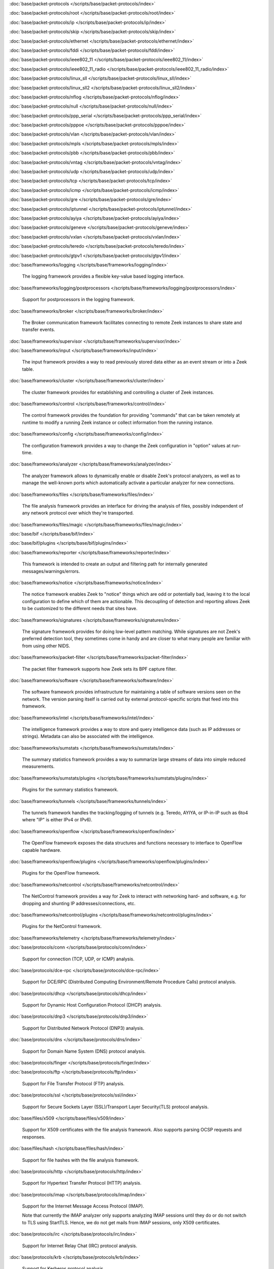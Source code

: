 :doc:`base/packet-protocols </scripts/base/packet-protocols/index>`


:doc:`base/packet-protocols/root </scripts/base/packet-protocols/root/index>`


:doc:`base/packet-protocols/ip </scripts/base/packet-protocols/ip/index>`


:doc:`base/packet-protocols/skip </scripts/base/packet-protocols/skip/index>`


:doc:`base/packet-protocols/ethernet </scripts/base/packet-protocols/ethernet/index>`


:doc:`base/packet-protocols/fddi </scripts/base/packet-protocols/fddi/index>`


:doc:`base/packet-protocols/ieee802_11 </scripts/base/packet-protocols/ieee802_11/index>`


:doc:`base/packet-protocols/ieee802_11_radio </scripts/base/packet-protocols/ieee802_11_radio/index>`


:doc:`base/packet-protocols/linux_sll </scripts/base/packet-protocols/linux_sll/index>`


:doc:`base/packet-protocols/linux_sll2 </scripts/base/packet-protocols/linux_sll2/index>`


:doc:`base/packet-protocols/nflog </scripts/base/packet-protocols/nflog/index>`


:doc:`base/packet-protocols/null </scripts/base/packet-protocols/null/index>`


:doc:`base/packet-protocols/ppp_serial </scripts/base/packet-protocols/ppp_serial/index>`


:doc:`base/packet-protocols/pppoe </scripts/base/packet-protocols/pppoe/index>`


:doc:`base/packet-protocols/vlan </scripts/base/packet-protocols/vlan/index>`


:doc:`base/packet-protocols/mpls </scripts/base/packet-protocols/mpls/index>`


:doc:`base/packet-protocols/pbb </scripts/base/packet-protocols/pbb/index>`


:doc:`base/packet-protocols/vntag </scripts/base/packet-protocols/vntag/index>`


:doc:`base/packet-protocols/udp </scripts/base/packet-protocols/udp/index>`


:doc:`base/packet-protocols/tcp </scripts/base/packet-protocols/tcp/index>`


:doc:`base/packet-protocols/icmp </scripts/base/packet-protocols/icmp/index>`


:doc:`base/packet-protocols/gre </scripts/base/packet-protocols/gre/index>`


:doc:`base/packet-protocols/iptunnel </scripts/base/packet-protocols/iptunnel/index>`


:doc:`base/packet-protocols/ayiya </scripts/base/packet-protocols/ayiya/index>`


:doc:`base/packet-protocols/geneve </scripts/base/packet-protocols/geneve/index>`


:doc:`base/packet-protocols/vxlan </scripts/base/packet-protocols/vxlan/index>`


:doc:`base/packet-protocols/teredo </scripts/base/packet-protocols/teredo/index>`


:doc:`base/packet-protocols/gtpv1 </scripts/base/packet-protocols/gtpv1/index>`


:doc:`base/frameworks/logging </scripts/base/frameworks/logging/index>`

   The logging framework provides a flexible key-value based logging interface.

:doc:`base/frameworks/logging/postprocessors </scripts/base/frameworks/logging/postprocessors/index>`

   Support for postprocessors in the logging framework.

:doc:`base/frameworks/broker </scripts/base/frameworks/broker/index>`

   The Broker communication framework facilitates connecting to remote Zeek
   instances to share state and transfer events.

:doc:`base/frameworks/supervisor </scripts/base/frameworks/supervisor/index>`


:doc:`base/frameworks/input </scripts/base/frameworks/input/index>`

   The input framework provides a way to read previously stored data either as
   an event stream or into a Zeek table.

:doc:`base/frameworks/cluster </scripts/base/frameworks/cluster/index>`

   The cluster framework provides for establishing and controlling a cluster
   of Zeek instances.

:doc:`base/frameworks/control </scripts/base/frameworks/control/index>`

   The control framework provides the foundation for providing "commands"
   that can be taken remotely at runtime to modify a running Zeek instance
   or collect information from the running instance.

:doc:`base/frameworks/config </scripts/base/frameworks/config/index>`

   The configuration framework provides a way to change the Zeek configuration
   in "option" values at run-time.

:doc:`base/frameworks/analyzer </scripts/base/frameworks/analyzer/index>`

   The analyzer framework allows to dynamically enable or disable Zeek's
   protocol analyzers, as well as to manage the well-known ports which
   automatically activate a particular analyzer for new connections.

:doc:`base/frameworks/files </scripts/base/frameworks/files/index>`

   The file analysis framework provides an interface for driving the analysis
   of files, possibly independent of any network protocol over which they're
   transported.

:doc:`base/frameworks/files/magic </scripts/base/frameworks/files/magic/index>`


:doc:`base/bif </scripts/base/bif/index>`


:doc:`base/bif/plugins </scripts/base/bif/plugins/index>`


:doc:`base/frameworks/reporter </scripts/base/frameworks/reporter/index>`

   This framework is intended to create an output and filtering path for
   internally generated messages/warnings/errors.

:doc:`base/frameworks/notice </scripts/base/frameworks/notice/index>`

   The notice framework enables Zeek to "notice" things which are odd or
   potentially bad, leaving it to the local configuration to define which
   of them are actionable.  This decoupling of detection and reporting allows
   Zeek to be customized to the different needs that sites have.

:doc:`base/frameworks/signatures </scripts/base/frameworks/signatures/index>`

   The signature framework provides for doing low-level pattern matching.  While
   signatures are not Zeek's preferred detection tool, they sometimes come in
   handy and are closer to what many people are familiar with from using
   other NIDS.

:doc:`base/frameworks/packet-filter </scripts/base/frameworks/packet-filter/index>`

   The packet filter framework supports how Zeek sets its BPF capture filter.

:doc:`base/frameworks/software </scripts/base/frameworks/software/index>`

   The software framework provides infrastructure for maintaining a table
   of software versions seen on the network. The version parsing itself
   is carried out by external protocol-specific scripts that feed into
   this framework.

:doc:`base/frameworks/intel </scripts/base/frameworks/intel/index>`

   The intelligence framework provides a way to store and query intelligence
   data (such as IP addresses or strings). Metadata can also be associated
   with the intelligence.

:doc:`base/frameworks/sumstats </scripts/base/frameworks/sumstats/index>`

   The summary statistics framework provides a way to summarize large streams
   of data into simple reduced measurements.

:doc:`base/frameworks/sumstats/plugins </scripts/base/frameworks/sumstats/plugins/index>`

   Plugins for the summary statistics framework.

:doc:`base/frameworks/tunnels </scripts/base/frameworks/tunnels/index>`

   The tunnels framework handles the tracking/logging of tunnels (e.g. Teredo,
   AYIYA, or IP-in-IP such as 6to4 where "IP" is either IPv4 or IPv6).

:doc:`base/frameworks/openflow </scripts/base/frameworks/openflow/index>`

   The OpenFlow framework exposes the data structures and functions
   necessary to interface to OpenFlow capable hardware.

:doc:`base/frameworks/openflow/plugins </scripts/base/frameworks/openflow/plugins/index>`

   Plugins for the OpenFlow framework.

:doc:`base/frameworks/netcontrol </scripts/base/frameworks/netcontrol/index>`

   The NetControl framework provides a way for Zeek to interact with networking
   hard- and software, e.g. for dropping and shunting IP addresses/connections,
   etc.

:doc:`base/frameworks/netcontrol/plugins </scripts/base/frameworks/netcontrol/plugins/index>`

   Plugins for the NetControl framework.

:doc:`base/frameworks/telemetry </scripts/base/frameworks/telemetry/index>`


:doc:`base/protocols/conn </scripts/base/protocols/conn/index>`

   Support for connection (TCP, UDP, or ICMP) analysis.

:doc:`base/protocols/dce-rpc </scripts/base/protocols/dce-rpc/index>`

   Support for DCE/RPC (Distributed Computing Environment/Remote Procedure
   Calls) protocol analysis.

:doc:`base/protocols/dhcp </scripts/base/protocols/dhcp/index>`

   Support for Dynamic Host Configuration Protocol (DHCP) analysis.

:doc:`base/protocols/dnp3 </scripts/base/protocols/dnp3/index>`

   Support for Distributed Network Protocol (DNP3) analysis.

:doc:`base/protocols/dns </scripts/base/protocols/dns/index>`

   Support for Domain Name System (DNS) protocol analysis.

:doc:`base/protocols/finger </scripts/base/protocols/finger/index>`


:doc:`base/protocols/ftp </scripts/base/protocols/ftp/index>`

   Support for File Transfer Protocol (FTP) analysis.

:doc:`base/protocols/ssl </scripts/base/protocols/ssl/index>`

   Support for Secure Sockets Layer (SSL)/Transport Layer Security(TLS) protocol analysis.

:doc:`base/files/x509 </scripts/base/files/x509/index>`

   Support for X509 certificates with the file analysis framework.
   Also supports parsing OCSP requests and responses.

:doc:`base/files/hash </scripts/base/files/hash/index>`

   Support for file hashes with the file analysis framework.

:doc:`base/protocols/http </scripts/base/protocols/http/index>`

   Support for Hypertext Transfer Protocol (HTTP) analysis.

:doc:`base/protocols/imap </scripts/base/protocols/imap/index>`

   Support for the Internet Message Access Protocol (IMAP).
   
   Note that currently the IMAP analyzer only supports analyzing IMAP sessions
   until they do or do not switch to TLS using StartTLS. Hence, we do not get
   mails from IMAP sessions, only X509 certificates.

:doc:`base/protocols/irc </scripts/base/protocols/irc/index>`

   Support for Internet Relay Chat (IRC) protocol analysis.

:doc:`base/protocols/krb </scripts/base/protocols/krb/index>`

   Support for Kerberos protocol analysis.

:doc:`base/protocols/modbus </scripts/base/protocols/modbus/index>`

   Support for Modbus protocol analysis.

:doc:`base/protocols/mqtt </scripts/base/protocols/mqtt/index>`

   Support for MQTT protocol analysis.

:doc:`base/protocols/mysql </scripts/base/protocols/mysql/index>`

   Support for MySQL protocol analysis.

:doc:`base/protocols/ntlm </scripts/base/protocols/ntlm/index>`

   Support for NT LAN Manager (NTLM) protocol analysis.

:doc:`base/protocols/ntp </scripts/base/protocols/ntp/index>`


:doc:`base/protocols/pop3 </scripts/base/protocols/pop3/index>`

   Support for POP3 (Post Office Protocol) protocol analysis.

:doc:`base/protocols/radius </scripts/base/protocols/radius/index>`

   Support for RADIUS protocol analysis.

:doc:`base/protocols/rdp </scripts/base/protocols/rdp/index>`

   Support for Remote Desktop Protocol (RDP) analysis.

:doc:`base/protocols/rfb </scripts/base/protocols/rfb/index>`

   Support for Remote FrameBuffer analysis.  This includes all VNC servers.

:doc:`base/protocols/sip </scripts/base/protocols/sip/index>`

   Support for Session Initiation Protocol (SIP) analysis.

:doc:`base/protocols/snmp </scripts/base/protocols/snmp/index>`

   Support for Simple Network Management Protocol (SNMP) analysis.

:doc:`base/protocols/smb </scripts/base/protocols/smb/index>`

   Support for SMB protocol analysis.

:doc:`base/protocols/smtp </scripts/base/protocols/smtp/index>`

   Support for Simple Mail Transfer Protocol (SMTP) analysis.

:doc:`base/protocols/socks </scripts/base/protocols/socks/index>`

   Support for Socket Secure (SOCKS) protocol analysis.

:doc:`base/protocols/ssh </scripts/base/protocols/ssh/index>`

   Support for SSH protocol analysis.

:doc:`base/protocols/syslog </scripts/base/protocols/syslog/index>`

   Support for Syslog protocol analysis.

:doc:`base/protocols/tunnels </scripts/base/protocols/tunnels/index>`

   Provides DPD signatures for tunneling protocols that otherwise
   wouldn't be detected at all.

:doc:`base/protocols/xmpp </scripts/base/protocols/xmpp/index>`

   Support for the Extensible Messaging and Presence Protocol (XMPP).
   
   Note that currently the XMPP analyzer only supports analyzing XMPP sessions
   until they do or do not switch to TLS using StartTLS. Hence, we do not get
   actual chat information from XMPP sessions, only X509 certificates.

:doc:`base/files/pe </scripts/base/files/pe/index>`

   Support for Portable Executable (PE) file analysis.

:doc:`base/files/extract </scripts/base/files/extract/index>`

   Support for extracting files with the file analysis framework.

:doc:`builtin-plugins </scripts/builtin-plugins/index>`


:doc:`builtin-plugins/Zeek_AF_Packet </scripts/builtin-plugins/Zeek_AF_Packet/index>`


:doc:`zeekygen </scripts/zeekygen/index>`

   This package is loaded during the process which automatically generates
   reference documentation for all Zeek scripts (i.e. "Zeekygen").  Its only
   purpose is to provide an easy way to load all known Zeek scripts plus any
   extra scripts needed or used by the documentation process.

:doc:`policy/frameworks/management/agent </scripts/policy/frameworks/management/agent/index>`


:doc:`policy/frameworks/management </scripts/policy/frameworks/management/index>`


:doc:`policy/frameworks/management/controller </scripts/policy/frameworks/management/controller/index>`


:doc:`policy/frameworks/management/supervisor </scripts/policy/frameworks/management/supervisor/index>`


:doc:`policy/frameworks/intel/seen </scripts/policy/frameworks/intel/seen/index>`

   Scripts that send data to the intelligence framework.

:doc:`policy/frameworks/notice </scripts/policy/frameworks/notice/index>`


:doc:`policy/integration/collective-intel </scripts/policy/integration/collective-intel/index>`

   The scripts in this module are for deeper integration with the
   Collective Intelligence Framework (CIF) since Zeek's Intel framework
   doesn't natively behave the same as CIF nor does it store and maintain
   the same data in all cases.

:doc:`policy/misc/detect-traceroute </scripts/policy/misc/detect-traceroute/index>`

   Detect hosts that are running traceroute.

:doc:`policy/tuning </scripts/policy/tuning/index>`

   Miscellaneous tuning parameters.

:doc:`policy/tuning/defaults </scripts/policy/tuning/defaults/index>`

   Sets various defaults, and prints warning messages to stdout under
   certain conditions.

:doc:`policy/protocols/mqtt </scripts/policy/protocols/mqtt/index>`


:doc:`policy/frameworks/management/node </scripts/policy/frameworks/management/node/index>`


